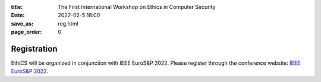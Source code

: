 :title: The First International Workshop on Ethics in Computer
        Security
:date: 2022-02-5 18:00
:save_as: reg.html
:page_order: 0

Registration
============

EthiCS will be organized in conjunction with IEEE EuroS&P 2022. Please register through the conference website: `IEEE EuroS&P 2022 <https://www.ieee-security.org/TC/EuroSP2022/>`__.
